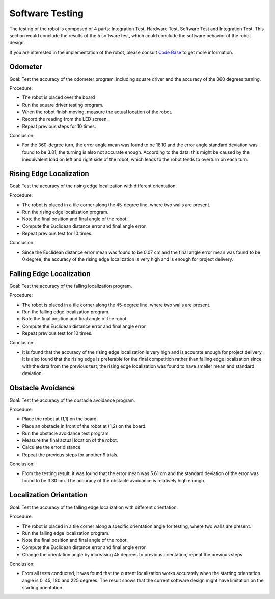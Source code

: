 Software Testing
============

The testing of the robot is composed of 4 parts: Integration Test, Hardware Test, Software Test and Integration Test. This section would conclude the results of the 5 software test, which could conclude the software behavior of the robot design.

If you are interested in the implementation of the robot, please consult `Code Base`_ to get more information.

.. _Code Base: https://github.com/haoweiqiu/Thomas-The-EV3-Engine


Odometer
-----------------

Goal: Test the accuracy of the odometer program, including square driver and the accuracy of the 360 degrees turning.

Procedure:

- The robot is placed over the board
- Run the square driver testing program.
- When the robot finish moving, measure the actual location of the robot.
- Record the reading from the LED screen.
- Repeat previous steps for 10 times.


Conclusion:

- For the 360-degree turn, the error angle mean was found to be 18.10 and the error angle standard deviation was found to be 3.81, the turning is also not accurate enough. According to the data, this might be caused by the inequivalent load on left and right side of the robot, which leads to the robot tends to overturn on each turn.


Rising Edge Localization
-----------------

Goal: Test the accuracy of the rising edge localization with different orientation.

Procedure:

- The robot is placed in a tile corner along the 45-degree line, where two walls are present.
- Run the rising edge localization program.
- Note the final position and final angle of the robot.
- Compute the Euclidean distance error and final angle error.
- Repeat previous test for 10 times.


Conclusion:

- Since the Euclidean distance error mean was found to be 0.07 cm and the final angle error mean was found to be 0 degree, the accuracy of the rising edge localization is very high and is enough for project delivery. 


Falling Edge Localization
-----------------

Goal: Test the accuracy of the falling localization program.

Procedure:

- The robot is placed in a tile corner along the 45-degree line, where two walls are present.
- Run the falling edge localization program.
- Note the final position and final angle of the robot.
- Compute the Euclidean distance error and final angle error.
- Repeat previous test for 10 times.


Conclusion:

- It is found that the accuracy of the rising edge localization is very high and is accurate enough for project delivery. It is also found that the rising edge is preferable for the final competition rather than falling edge localization since with the data from the previous test, the rising edge localization was found to have smaller mean and standard deviation. 


Obstacle Avoidance
-----------------

Goal: Test the accuracy of the obstacle avoidance program. 

Procedure:

- Place the robot at (1,1) on the board.
- Place an obstacle in front of the robot at (1,2) on the board. 
- Run the obstacle avoidance test program. 
- Measure the final actual location of the robot.
- Calculate the error distance.
- Repeat the previous steps for another 9 trials.

Conclusion:

- From the testing result, it was found that the error mean was 5.61 cm and the standard deviation of the error was found to be 3.30 cm. The accuracy of the obstacle avoidance is relatively high enough. 


Localization Orientation
-----------------

Goal: Test the accuracy of the falling edge localization with different orientation.

Procedure:

- The robot is placed in a tile corner along a specific orientation angle for testing, where two walls are present.
- Run the falling edge localization program.
- Note the final position and final angle of the robot.
- Compute the Euclidean distance error and final angle error.
- Change the orientation angle by increasing 45 degrees to previous orientation, repeat the previous steps.

Conclusion:

- From all tests conducted, it was found that the current localization works accurately when the starting orientation angle is 0, 45, 180 and 225 degrees. The result shows that the current software design might have limitation on the starting orientation. 
